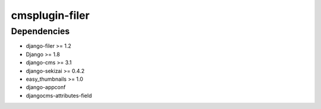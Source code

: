 ===============
cmsplugin-filer
===============

Dependencies
============

* django-filer >= 1.2
* Django >= 1.8
* django-cms >= 3.1
* django-sekizai >= 0.4.2
* easy_thumbnails >= 1.0
* django-appconf
* djangocms-attributes-field


